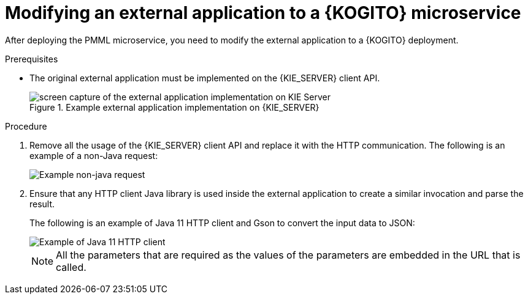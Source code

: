 [id="proc-kogito-modify-external-application-pmml-microservice_{context}"]
= Modifying an external application to a {KOGITO} microservice

[role="_abstract"]
After deploying the PMML microservice, you need to modify the external application to a {KOGITO} deployment.

.Prerequisites
* The original external application must be implemented on the {KIE_SERVER} client API.
+
.Example external application implementation on {KIE_SERVER}
image::KogitoMicroservices/kogito-external-application-implementation-kie-server.png[screen capture of the external application implementation on KIE Server]

.Procedure
. Remove all the usage of the {KIE_SERVER} client API and replace it with the HTTP communication. The following is an example of a non-Java request:
+
image::KogitoMicroservices/kogito-example-non-java-request.png[Example non-java request]

. Ensure that any HTTP client Java library is used inside the external application to create a similar invocation and parse the result.
+
--
The following is an example of Java 11 HTTP client and Gson to convert the input data to JSON:

image::KogitoMicroservices/kogito-java-11-http-client.png[Example of Java 11 HTTP client]

NOTE: All the parameters that are required as the values of the parameters are embedded in the URL that is called.
--
